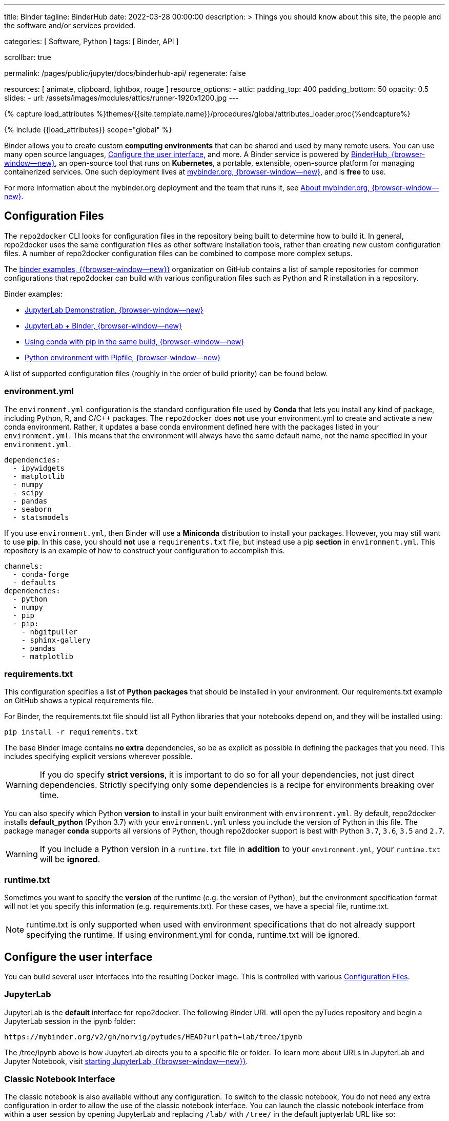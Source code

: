 ---
title:                                  Binder
tagline:                                BinderHub
date:                                   2022-03-28 00:00:00
description: >
                                        Things you should know about this site,
                                        the people and the software and/or
                                        services provided.

categories:                             [ Software, Python ]
tags:                                   [ Binder, API ]

scrollbar:                              true

permalink:                              /pages/public/jupyter/docs/binderhub-api/
regenerate:                             false

resources:                              [
                                          animate, clipboard, lightbox, rouge
                                        ]
resource_options:
  - attic:
      padding_top:                      400
      padding_bottom:                   50
      opacity:                          0.5
      slides:
        - url:                          /assets/images/modules/attics/runner-1920x1200.jpg
---

// Page Initializer
// =============================================================================
// Enable the Liquid Preprocessor
:page-liquid:

// Set (local) page attributes here
// -----------------------------------------------------------------------------
// :page--attr:                         <attr-value>
:badges-enabled:                        false
:binder-badge-enabled:                  false

//  Load Liquid procedures
// -----------------------------------------------------------------------------
{% capture load_attributes %}themes/{{site.template.name}}/procedures/global/attributes_loader.proc{%endcapture%}

// Load page attributes
// -----------------------------------------------------------------------------
{% include {{load_attributes}} scope="global" %}


// Page content
// ~~~~~~~~~~~~~~~~~~~~~~~~~~~~~~~~~~~~~~~~~~~~~~~~~~~~~~~~~~~~~~~~~~~~~~~~~~~~~
ifeval::[{badges-enabled} == true]
{badge-j1--license} {badge-j1--version-latest} {badge-j1-gh--last-commit} {badge-j1--downloads}
endif::[]

// Include sub-documents (if any)
// -----------------------------------------------------------------------------
ifeval::[{binder-badge-enabled} == true]
image:/assets/images/badges/myBinder.png[[Binder, link="https://mybinder.org/", {browser-window--new}]
image:/assets/images/badges/docsBinder.png[[Binder, link="https://mybinder.readthedocs.io/en/latest/", {browser-window--new}]
endif::[]

Binder allows you to create custom *computing environments* that can be
shared and used by many remote users. You can use many open source languages,
<<Configure the user interface>>, and more. A Binder service is powered by
https://github.com/jupyterhub/binderhub[BinderHub, {browser-window--new}],
an open-source tool that runs on *Kubernetes*, a portable, extensible,
open-source platform for managing containerized services. One
such deployment lives at https://mybinder.org/[mybinder.org, {browser-window--new}],
and is *free* to use.

For more information about the mybinder.org deployment and the team
that runs it, see https://mybinder.readthedocs.io/en/latest/about/about.html[About mybinder.org, {browser-window--new}].

== Configuration Files

The `repo2docker` CLI looks for configuration files in the repository being
built to determine how to build it. In general, repo2docker uses the same
configuration files as other software installation tools, rather than
creating new custom configuration files. A number of repo2docker configuration
files can be combined to compose more complex setups.

The https://github.com/binder-examples[binder examples, {{browser-window--new}}]
organization on GitHub contains a list of sample repositories for common
configurations that repo2docker can build with various configuration files
such as Python and R installation in a repository.

Binder examples:

* https://github.com/jupyterlab/jupyterlab-demo[JupyterLab Demonstration, {browser-window--new}]
* https://github.com/binder-examples/jupyterlab[JupyterLab + Binder, {browser-window--new}]
// * https://github.com/binder-examples/remote_storage[Remote Storage with Binder, {browser-window--new}]
* https://github.com/binder-examples/python-conda_pip[Using conda with pip in the same build, {browser-window--new}]
* https://github.com/binder-examples/pipfile[Python environment with Pipfile, {browser-window--new}]

A list of supported
configuration files (roughly in the order of build priority) can be found
below.

=== environment.yml

The `environment.yml` configuration is the standard configuration file used
by *Conda* that lets you install any kind of package, including Python, R,
and C/C++ packages. The `repo2docker` does *not* use your environment.yml
to create and activate a new conda environment. Rather, it updates a base
conda environment defined here with the packages listed in your
`environment.yml`. This means that the environment will always have the
same default name, not the name specified in your `environment.yml`.

[source, yaml]
----
dependencies:
  - ipywidgets
  - matplotlib
  - numpy
  - scipy
  - pandas
  - seaborn
  - statsmodels
----

If you use `environment.yml`, then Binder will use a *Miniconda* distribution
to install your packages. However, you may still want to use *pip*. In this
case, you should *not* use a `requirements.txt` file, but instead use a pip
*section* in `environment.yml`. This repository is an example of how to
construct your configuration to accomplish this.

[source, yaml]
----
channels:
  - conda-forge
  - defaults
dependencies:
  - python
  - numpy
  - pip
  - pip:
    - nbgitpuller
    - sphinx-gallery
    - pandas
    - matplotlib
----

=== requirements.txt

This configuration specifies a list of *Python packages* that should be
installed in your environment. Our requirements.txt example on GitHub shows
a typical requirements file.

For Binder, the requirements.txt file should list all Python libraries that
your notebooks depend on, and they will be installed using:

  pip install -r requirements.txt

The base Binder image contains *no extra* dependencies, so be as explicit
as possible in defining the packages that you need. This includes specifying
explicit versions wherever possible.

WARNING: If you do specify *strict versions*, it is important to do so
for all your dependencies, not just direct dependencies. Strictly specifying
only some dependencies is a recipe for environments breaking over time.

You can also specify which Python *version* to install in your built
environment with `environment.yml`. By default, repo2docker installs
*default_python* (Python 3.7) with your `environment.yml` unless you
include the version of Python in this file. The package manager *conda*
supports all versions of Python, though repo2docker support is best with
Python `3.7`, `3.6`, `3.5` and `2.7`.

WARNING: If you include a Python version in a `runtime.txt` file in
*addition* to your `environment.yml`, your `runtime.txt` will be
*ignored*.

=== runtime.txt

Sometimes you want to specify the *version* of the runtime (e.g. the version
of Python), but the environment specification format will not let you
specify this information (e.g. requirements.txt). For these cases, we have a
special file, runtime.txt.

NOTE: runtime.txt is only supported when used with environment specifications
that do not already support specifying the runtime. If using environment.yml
for conda, runtime.txt will be ignored.


== Configure the user interface

You can build several user interfaces into the resulting Docker image. This
is controlled with various <<Configuration Files>>.

=== JupyterLab

JupyterLab is the *default* interface for repo2docker. The following
Binder URL will open the pyTudes repository and begin a JupyterLab session
in the ipynb folder:

  https://mybinder.org/v2/gh/norvig/pytudes/HEAD?urlpath=lab/tree/ipynb

The /tree/ipynb above is how JupyterLab directs you to a specific file or
folder. To learn more about URLs in JupyterLab and Jupyter Notebook, visit
http://jupyterlab.readthedocs.io/en/latest/getting_started/starting.html[starting JupyterLab, {{browser-window--new}}].

=== Classic Notebook Interface

The classic notebook is also available without any configuration. To switch
to the classic notebook, You do not need any extra configuration in order
to allow the use of the classic notebook interface. You can launch the
classic notebook interface from within a user session by opening JupyterLab
and replacing `/lab/` with `/tree/` in the default juptyerlab URL like so:

  http(s)://<server:port>/tree/

And you can switch back to JupyterLab by replacing `/tree/` with` /lab/`:

  http(s)://<server:port>/lab/

/////
=== nteract

nteract is a notebook interface built with *React*. It is similar to a
more feature-filled version of the traditional Jupyter Notebook interface.
*nteract* comes pre-installed in any session that has been built from a
Python repository.

You can launch nteract from within a user session by replacing `/tree` with
`/nteract` at the end of a notebook server’s URL like so:

  http(s)://<server:port>/nteract

For example, the following Binder URL will open the pyTudes repository and
begin an nteract session in the ipynb folder:

  https://mybinder.org/v2/gh/norvig/pytudes/HEAD?urlpath=nteract/tree/ipynb

The `/tree/ipynb` above is how nteract directs you to a specific file
or folder. To learn more about nteract, visit the
https://nteract.io/about[nteract website, {{browser-window--new}}].


=== Use different repositories for content and environment

// See: https://mybinder.readthedocs.io/en/latest/howto/external_binder_setup.html

Separating your Binder setup files from your repository content can be
useful for a variety of reasons. Maybe they need different access permissions
or you manage your working environment external to your code repository.
Whatever the reason, with a custom Binder URL you can store your environment
independent of your content.

The form on the mybinder.org home page only allows you to select a repository
branch to build from. To create a BinderHub deployment link for situations
where the environment and content are housed in separate repositories or on
different branches of the same repository, you can use the
https://jupyterhub.github.io/nbgitpuller/link?tab=binder[nbgitpuller link generator, {{browser-window--new}}]
to generate a formatted URL. Note that `nbgitpuller` must be included in your
hub environment for this to work.

For some background on this how-to guide, see this
https://discourse.jupyter.org/t/improve-documentation-for-new-users-not-working-on-the-master-branch/5509[community forum post, {{browser-window--new}}].
Here is an example repository using a JupyterHub environment configuration
stored in a https://github.com/ICESAT-2HackWeek/jupyter-image-2020[separate repository, {{browser-window--new}}].
The environment was set up for a community workshop and the tutorial content
was compiled and released after the workshop.
/////

=== Speed up repository launch time

People often ask how they can speed up the launches for their Binder
repositories. Binder is a bit different from other cloud services because
it builds and launches arbitrary environments that are defined in Git
repositories, rather than only serving a single environment for launches.
The extra time it takes to launch is often a result of these extra steps.

For some background and tips about how you can speed up your repository
launch times, see this
https://discourse.jupyter.org/t/how-to-reduce-mybinder-org-repository-startup-time/4956[community forum post, {{browser-window--new}}].

=== Track repository data on `mybinder.org`

The mybinder.org team runs a service that provides repository-level data
about all of the binders that run each day. This is called the mybinder.org
event analytics archive. You can use this to track how often people are
clicking your Binder links and launching your Binder repository (or, for
aggregating activity across many repositories).

=== Access the event analytics archive

You can access the event analytics archive at `archive.analytics.mybinder.org`.
For information about the structure of this dataset, and a description of
how you can read-in the data in order to analyze it, see the
https://mybinder-sre.readthedocs.io/en/latest/analytics/events-archive.html[mybinder SRE guide, {{browser-window--new}}]
instructions.


==== Example repository to show off analyses

To give you a little inspiration, check out the
https://mybinder.org/v2/gh/betatim/binderlyzer/master[binderlyzer binder, {{browser-window--new}}].
This is a Binder that goes through a simple analysis of Binder repositories
using the events archive. It shows how to access it, and gives an idea for
questions you can ask with this data!

If you do something interesting or fun with the event analytics archive,
please let us know! We provide this resource in the hopes that it gives
people insight into the activity going on in Binder land, and would love
to hear about anything interesting you find.


== Binder API Reference

// https://binderhub.readthedocs.io/en/latest/developer/index.html

BinderHub connects several services together to provide on-the-fly
creation and registry of Docker images. It utilizes the following
tools:

* A cloud provider such Google Cloud, Microsoft Azure, Amazon EC2,
  and others
* Kubernetes to manage resources on the cloud
* Helm to configure and control Kubernetes
* Docker to use containers that standardize computing environments
* A BinderHub UI that users can access to specify Git repos they want built
  repo2docker to generate Docker images using the URL of a Git repository
* A Docker registry (such as gcr.io) that hosts container images
* JupyterHub to deploy temporary containers for users

After a user clicks a Binder link, the following chain of events happens:

. BinderHub resolves the link to the repository.
. BinderHub determines whether a Docker image already exists for the
  repository at the latest ref (git commit hash, branch, or tag).
. If the image *doesn’t* exist, BinderHub creates a build pod that uses
  repo2docker to do the following:

  ..  Fetch the repository associated with the link
  ..  Build a Docker container image containing the *environment*
      specified in configuration files in the repository.
  ..  Push that image to a *Docker registry*, and send the registry
      information to the BinderHub for future reference.

. BinderHub sends the Docker image registry to *JupyterHub*.
. JupyterHub creates a *Kubernetes pod* for the user that serves
  the *built* Docker image for the repository.
. JupyterHub *monitors* the user’s pod for activity, and *destroys*
  it after a short period of inactivity.

// See: https://www.vmware.com/topics/glossary/content/kubernetes-pods.html
//
NOTE: *Pods* (smallest compute unit that can be defined, deployed,
and managed in Kubernetes) are the rough equivalent of a machine instance
(physical or virtual) to a container. Each pod is allocated its own internal
IP address, therefore owning its entire port space, and containers within
pods can share their local storage and networking.

.Binderhub Architecture
lightbox::binderhub--architecture[ 800, {data-binderhub--architecture}, role="mt-3 mb-4" ]


=== API Endpoint

There’s one API endpoint, which is:

  /build/<provider_prefix>/<spec>

Even though it says build it actually performs launch.

* provider_prefix identifies the provider
* spec defines the source of the computing environment to be built
  and served using the given provider.

NOTE: The provider_prefix can be any of the supported repository providers
in BinderHub, see the Repository Providers section for supported inputs.

To use this endpoint, construct an appropriate URL and send a request.
You’ll get back an Event Stream. It’s pretty much just a long-lived HTTP
connection with a well known JSON based data protocol. It’s one-way
communication only (server to client) and is straightforward to implement
across multiple languages.

When the request is received, the following happens:

. Check if this image exists in our cached image registry. If so,
  launch it.
. If it doesn’t exist in the image registry, we check if a build
  is currently running. If it is, we attach to it and start streaming
  logs from it to the user.
. If there is no build in progress, we start a build and start streaming
  logs from it to the user.
. If the build succeeds, we contact the JupyterHub API and start launching
  the server.

=== Events

This section catalogs the different events you might receive.

.Events
[cols="2,4a,6a", options="header", width="100%", role="rtable mt-3"]
|===
|Event |Response |Description

|*Failed*
|`{"phase": "failed", "message": "Reason"}`
|Emitted whenever a build or launch fails. You must *close* your
*EventStream* when you receive this event.

|*Built*
|`{"phase": "built", "message": "Human readable message", "imageName": "Full name of the image that is in the cached docker registry"}`
|Emitted after the image has been built, before launching begins.
This is emitted in the start if the image has been found in the cache
registry, or after build completes successfully if we had to do a build.

Note that clients shouldn’t rely on the imageName field for anything
specific. It should be considered an internal implementation detail.

|*Waiting*
|`{"phase": "waiting", "message": "Human readable message"}`
|Emitted when we started a build pod and are waiting for it to start.

|*Building*
|`{"phase": "building", "message": "Log message"}`
|Emitted during the actual building process. Direct stream of logs
from the build pod from *repo2docker*, in the same form as logs from
a normal *docker build*.


|`Fetching`
|`{"phase": "fetching", "message": "log messages from fetching process"}`
|Emitted when fetching the repository to be built from its source (GitHub, GitLab, wherever).

|*Pushing*
|`{"phase": "pushing", "message": "Human readable message", "progress": {"layer1":  {"current": <bytes-pushed>, "total": <full-bytes>}, "layer2": {"current": <bytes-pushed>, "total": <full-bytes>}, "layer3": "Pushed", "layer4": "Layer already exists"}}`
|Emitted when the image is being pushed to the cache registry. This
provides structured status info that could be in a progressbar. It’s
structured similar to the output of *docker push*.

|*Launching*
|`{"phase": "launching", "message": "user friendly message"}`
|When the repo has been built, and we’re in the process of waiting
for the hub to launch. This could end up succeeding and emitting a
*ready* event or failing and emitting a *failed* event.

|*Ready*
|`{"phase": "ready", "message": "Human readable message", "url": "full-url-of-notebook-server", "token": "notebook-server-token"}`
|When your notebook is ready! You get a endpoint URL and a token
used to access it. You can access the notebook\|API by using the
token in one of the ways the notebook accepts security tokens.

|===

=== Heartbeat

In EventSource, all lines beginning with `:` are considered comments.
We send a `:heartbeat` every 30s to make sure that we can pass through
proxies without our request being killed.

=== Repository Providers

Repository Providers (or RepoProviders) are locations where repositories
are stored (e.g., GitHub). BinderHub supports a number of providers out
of the box, and can be extended to support new providers. For a complete
listing of the provider classes, see table below.

.Provider
[cols="1,1a,6a,4a", options="header", width="100%", role="rtable mt-3"]
|===
|Provider |Prefix |Spec |Description

|GitHub
|*gh*
|`<user>/<repo>/<commit-sha-or-tag-or-branch>`
|GitHub is a website for hosting and sharing git repositories.

|GitLab
|*gl*
|`<url-escaped-namespace>/<unresolved_ref>`
(e.g. group%2Fproject%2Frepo/master)
|GitLab offers hosted as well as self-hosted git repositories.

|Gist
|*gist*
|`<github-username>/<gist-id><commit-sha-or-tag>`
|Gists are small collections of files stored on GitHub. They behave
like lightweight *repositories*.

|Zenodo
|*zenodo*
|`<zenodo-DOI>`
|Zenodo is a non-profit provider of scholarly artifacts (such as code
  repositories) run in partnership with CERN.

|Figshare
|*figshare*
|`<figshare-DOI>`
|FigShare is a company that offers hosting for scholarly artifacts
(such as code repositories).

|HydroShare
|*hydroshare*
|`<hydroshare-DOI-or-ResourceID>`
|HydroShare is a hydrologic information system for users to share
and publish data and models.

|Dataverse
|*dataverse*
|`<dataverse-DOI>`
|Dataverse is open source research data repository software installed
all over the world.

|Git
|*git*
|`<url-escaped-url>/<commit-sha>`
|A generic repository provider for URLs that point directly to
a git repository.

|===

=== Configuration and Source Code Reference

Find details for all *code references* on
https://binderhub.readthedocs.io/en/latest/reference/ref-index.html[BinderHub, {browser-window--new}]
